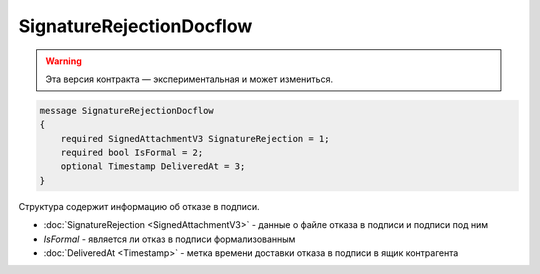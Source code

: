SignatureRejectionDocflow
=========================

.. warning:: Эта версия контракта — экспериментальная и может измениться.

.. code-block:: protobuf

    message SignatureRejectionDocflow
    {
        required SignedAttachmentV3 SignatureRejection = 1;
        required bool IsFormal = 2;
        optional Timestamp DeliveredAt = 3;
    }

Структура содержит информацию об отказе в подписи.


- :doc:`SignatureRejection <SignedAttachmentV3>` - данные о файле отказа в подписи и подписи под ним
- *IsFormal* - является ли отказ в подписи формализованным
- :doc:`DeliveredAt <Timestamp>` - метка времени доставки отказа в подписи в ящик контрагента

